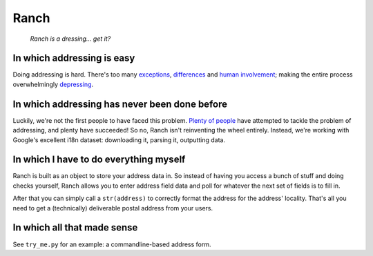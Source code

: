 Ranch
=====

    *Ranch is a dressing… get it?*

In which addressing is easy
---------------------------

Doing addressing is hard. There's too many
`exceptions <https://www.mjt.me.uk/posts/falsehoods-programmers-believe-about-addresses/>`__,
`differences <https://en.wikipedia.org/wiki/Address_(geography)#Mailing_address_format_by_country>`__
and `human
involvement <http://grcdi.blogspot.nl/2011/01/myth-of-deliverability.html>`__;
making the entire process overwhelmingly
`depressing <https://www.instagram.com/sadtopographies/>`__.

In which addressing has never been done before
----------------------------------------------

Luckily, we're not the first people to have faced this problem.
`Plenty <https://github.com/commerceguys/addressing>`__
`of <https://github.com/googlei18n/libaddressinput>`__
`people <https://github.com/openvenues/libpostal>`__ have attempted to
tackle the problem of addressing, and plenty have succeeded! So no,
Ranch isn't reinventing the wheel entirely. Instead, we're working with
Google's excellent i18n dataset: downloading it, parsing it, outputting
data.

In which I have to do everything myself
---------------------------------------

Ranch is built as an object to store your address data in. So instead of
having you access a bunch of stuff and doing checks yourself, Ranch
allows you to enter address field data and poll for whatever the next
set of fields is to fill in.

After that you can simply call a ``str(address)`` to correctly format
the address for the address' locality. That's all you need to get a
(technically) deliverable postal address from your users.

In which all that made sense
----------------------------

See ``try_me.py`` for an example: a commandline-based address form.


